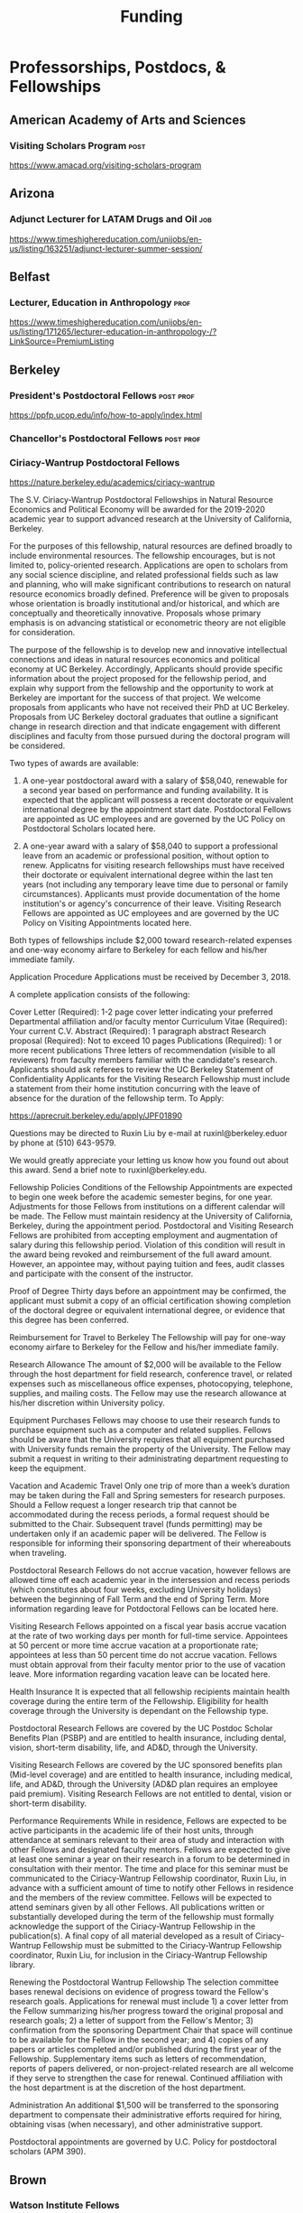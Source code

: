 #+TITLE: Funding

* Professorships, Postdocs, & Fellowships

** American Academy of Arts and Sciences
*** Visiting Scholars Program :post:
    DEADLINE: <2019-10-01 Tue>
    https://www.amacad.org/visiting-scholars-program
** Arizona
*** Adjunct Lecturer for LATAM Drugs and Oil :job:
    DEADLINE: <2019-08-05 Mon>
https://www.timeshighereducation.com/unijobs/en-us/listing/163251/adjunct-lecturer-summer-session/
** Belfast
*** Lecturer, Education in Anthropology :prof:
    DEADLINE: <2019-08-05 Mon>
https://www.timeshighereducation.com/unijobs/en-us/listing/171265/lecturer-education-in-anthropology-/?LinkSource=PremiumListing
** Berkeley
*** President's Postdoctoral Fellows                              :post:prof:
    DEADLINE: <2019-11-11 Mon>
https://ppfp.ucop.edu/info/how-to-apply/index.html
*** Chancellor's Postdoctoral Fellows :post:prof:
    DEADLINE: <2019-11-11 Mon>

*** Ciriacy-Wantrup Postdoctoral Fellows
    DEADLINE: <2019-12-01 Sun>
https://nature.berkeley.edu/academics/ciriacy-wantrup

The S.V. Ciriacy-Wantrup Postdoctoral Fellowships in Natural Resource Economics and Political Economy will be awarded for the 2019-2020 academic year to support advanced research at the University of California, Berkeley.

For the purposes of this fellowship, natural resources are defined broadly to include environmental resources. The fellowship encourages, but is not limited to, policy-oriented research. Applications are open to scholars from any social science discipline, and related professional fields such as law and planning, who will make significant contributions to research on natural resource economics broadly defined. Preference will be given to proposals whose orientation is broadly institutional and/or historical, and which are conceptually and theoretically innovative. Proposals whose primary emphasis is on advancing statistical or econometric theory are not eligible for consideration.

The purpose of the fellowship is to develop new and innovative intellectual connections and ideas in natural resources economics and political economy at UC Berkeley. Accordingly, Applicants should provide specific information about the project proposed for the fellowship period, and explain why support from the fellowship and the opportunity to work at Berkeley are important for the success of that project. We welcome proposals from applicants who have not received their PhD at UC Berkeley. Proposals from UC Berkeley doctoral graduates that outline a significant change in research direction and that indicate engagement with different disciplines and faculty from those pursued during the doctoral program will be considered.

Two types of awards are available:

1. A one-year postdoctoral award with a salary of $58,040, renewable for a second year based on performance and funding availability. It is expected that the applicant will possess a recent doctorate or equivalent international degree by the appointment start date. Postdoctoral Fellows are appointed as UC employees and are governed by the UC Policy on Postdoctoral Scholars located here.

2. A one-year award with a salary of $58,040 to support a professional leave from an academic or professional position, without option to renew. Applicatns for visiting research fellowships must have received their doctorate or equivalent international degree within the last ten years (not including any temporary leave time due to personal or family circumstances). Applicants must provide documentation of the home institution's or agency's concurrence of their leave. Visiting Research Fellows are appointed as UC employees and are governed by the UC Policy on Visiting Appointments located here.

Both types of fellowships include $2,000 toward research-related expenses and one-way economy airfare to Berkeley for each fellow and his/her immediate family.

Application Procedure
Applications must be received by December 3, 2018.

A complete application consists of the following:

Cover Letter (Required): 1-2 page cover letter indicating your preferred Departmental affiliation and/or faculty mentor
Curriculum Vitae (Required): Your current C.V.
Abstract (Required): 1 paragraph abstract
Research proposal (Required): Not to exceed 10 pages
Publications (Required): 1 or more recent publications
Three letters of recommendation (visible to all reviewers) from faculty members familiar with the candidate's research. Applicants should ask referees to review the UC Berkeley Statement of Confidentiality
Applicants for the Visiting Research Fellowship must include a statement from their home institution concurring with the leave of absence for the duration of the fellowship term.
To Apply: 

https://aprecruit.berkeley.edu/apply/JPF01890

Questions may be directed to Ruxin Liu by e-mail at ruxinl@berkeley.eduor by phone at (510) 643-9579.

We would greatly appreciate your letting us know how you found out about this award. Send a brief note to ruxinl@berkeley.edu.

Fellowship Policies
Conditions of the Fellowship
Appointments are expected to begin one week before the academic semester begins, for one year. Adjustments for those Fellows from institutions on a different calendar will be made. The Fellow must maintain residency at the University of California, Berkeley, during the appointment period. Postdoctoral and Visiting Research Fellows are prohibited from accepting employment and augmentation of salary during this fellowship period. Violation of this condition will result in the award being revoked and reimbursement of the full award amount. However, an appointee may, without paying tuition and fees, audit classes and participate with the consent of the instructor.

Proof of Degree
Thirty days before an appointment may be confirmed, the applicant must submit a copy of an official certification showing completion of the doctoral degree or equivalent international degree, or evidence that this degree has been conferred.

Reimbursement for Travel to Berkeley
The Fellowship will pay for one-way economy airfare to Berkeley for the Fellow and his/her immediate family.

Research Allowance
The amount of $2,000 will be available to the Fellow through the host department for field research, conference travel, or related expenses such as miscellaneous office expenses, photocopying, telephone, supplies, and mailing costs. The Fellow may use the research allowance at his/her discretion within University policy.

Equipment Purchases
Fellows may choose to use their research funds to purchase equipment such as a computer and related supplies. Fellows should be aware that the University requires that all equipment purchased with University funds remain the property of the University. The Fellow may submit a request in writing to their administrating department requesting to keep the equipment.

Vacation and Academic Travel
Only one trip of more than a week’s duration may be taken during the Fall and Spring semesters for research purposes. Should a Fellow request a longer research trip that cannot be accommodated during the recess periods, a formal request should be submitted to the Chair. Subsequent travel (funds permitting) may be undertaken only if an academic paper will be delivered. The Fellow is responsible for informing their sponsoring department of their whereabouts when traveling.

Postdoctoral Research Fellows do not accrue vacation, however fellows are allowed time off each academic year in the intersession and recess periods (which constitutes about four weeks, excluding University holidays) between the beginning of Fall Term and the end of Spring Term. More information regarding leave for Potdoctoral Fellows can be located here.

Visiting Research Fellows appointed on a fiscal year basis accrue vacation at the rate of two working days per month for full-time service. Appointees at 50 percent or more time accrue vacation at a proportionate rate; appointees at less than 50 percent time do not accrue vacation. Fellows must obtain approval from their faculty mentor prior to the use of vacation leave. More information regarding vacation leave can be located here.

Health Insurance
It is expected that all fellowship recipients maintain health coverage during the entire term of the Fellowship. Eligibility for health coverage through the University is dependant on the Fellowship type.

Postdoctoral Research Fellows are covered by the UC Postdoc Scholar Benefits Plan (PSBP) and are entitled to health insurance, including dental, vision, short-term disability, life, and AD&D, through the University.

Visiting Research Fellows are covered by the UC sponsored benefits plan (Mid-level coverage) and are entitled to health insurance, including medical, life, and AD&D, through the University (AD&D plan requires an employee paid premium). Visiting Research Fellows are not entitled to dental, vision or short-term disability.

Performance Requirements
While in residence, Fellows are expected to be active participants in the academic life of their host units, through attendance at seminars relevant to their area of study and interaction with other Fellows and designated faculty mentors. Fellows are expected to give at least one seminar a year on their research in a forum to be determined in consultation with their mentor. The time and place for this seminar must be communicated to the Ciriacy-Wantrup Fellowship coordinator, Ruxin Liu, in advance with a sufficient amount of time to notify other Fellows in residence and the members of the review committee. Fellows will be expected to attend seminars given by all other Fellows. All publications written or substantially developed during the term of the fellowship must formally acknowledge the support of the Ciriacy-Wantrup Fellowship in the publication(s). A final copy of all material developed as a result of Ciriacy-Wantrup Fellowship must be submitted to the Ciriacy-Wantrup Fellowship coordinator, Ruxin Liu, for inclusion in the Ciriacy-Wantrup Fellowship library.

Renewing the Postdoctoral Wantrup Fellowship
The selection committee bases renewal decisions on evidence of progress toward the Fellow's research goals. Applications for renewal must include 1) a cover letter from the Fellow summarizing his/her progress toward the original proposal and research goals; 2) a letter of support from the Fellow's Mentor; 3) confirmation from the sponsoring Department Chair that space will continue to be available for the Fellow in the second year; and 4) copies of any papers or articles completed and/or published during the first year of the Fellowship. Supplementary items such as letters of recommendation, reports of papers delivered, or non-project-related research are all welcome if they serve to strengthen the case for renewal. Continued affiliation with the host department is at the discretion of the host department.

Administration
An additional $1,500 will be transferred to the sponsoring department to compensate their administrative efforts required for hiring, obtaining visas (when necessary), and other administrative support.

Postdoctoral appointments are governed by U.C. Policy for postdoctoral scholars (APM 390).

** Brown
*** Watson Institute Fellows
*** Presidential Diversity Fellows
*** Critical Cultural Heritage Fellows

** Cal East Bay
*** Assistant Professor of Environmental Anthropology :prof:
    DEADLINE: <2019-09-20 Fri>
http://www.csueastbay.edu/oaa/jobs/csueb.html
https://apply.interfolio.com/61640
** Cambridge
*** Davis & Woolf Visiting Fellowships
https://www.woolf.cam.ac.uk/about/vacancies/annual-visiting-fellowships
The Woolf Institute, which specialises in the study of relations between Jews, Christians and Muslims from a multidisciplinary perspective, invites applications for the Sir Mick and Lady Barbara Davis Visiting Fellowship.

The application deadline for 2020 has now passed.

Overview
The Fellowship is tenable for a two to three month period that overlaps one of the Cambridge terms 2020:

Lent term: 14 January–13 March 2020

Easter term: 21 April–12 June 2020

The successful candidate will be expected to be involved in a project of academic research or public education in an area relevant to the Institute's work. The Fellow will be asked to present their work at a symposium on the subject of their project proposal.

There is no stipend attached to the Fellowships, but Fellows will be entitled to free accommodation in Cambridge and one round-trip journey to Cambridge. They will also have access to the Woolf Institute and Cambridge University libraries.

The Fellowship is available for a postdoctoral scholar of any academic rank, a policymaker or analyst in a relevant area of work and will most likely be asked to participate in some of the Institute's teaching or practice-based activities. 

A letter of application, CV, the names of two referees who may be approached, a project proposal (1,500 words max.), and a sample of work should be sent to:

Electors of the Visiting Fellowship, Woolf Institute, Madingley Road, Cambridge, CB3 0UB, UK or emailed to Tina Steiner at bs411@cam.ac.uk.

Questions may be addressed informally to the Director of Research, Dr Esther-Miriam Wagner, at emw36@cam.ac.uk. 

Deadline
The application deadline has now passed. For further information, contact Dr Esther-Miriam Wagner at emw36@cam.ac.uk.
-------------------------------------------------------

*** Career Development Fellows
*** Post-doctoral fellowships
    https://www.socanth.cam.ac.uk/socanth-research/post-doc-funding
** Chicago
*** Chicago Society of Fellows
**** (x Sept. 2019)
 https://societyoffellows.uchicago.edu/https%3A//fellows.uchicago.edu

*** Chicago Provost's Fellows
https://provostpostdoc.uchicago.edu/
** Columbia
*** Earth Institute Fellows :post:
    DEADLINE: <2019-10-30 Wed>    https://applyeiprograms.smapply.io/prog/ei_postdoctoral_research_program/
*** Faculty
**** Ben Orlove
**** Paige West
**** Rashid Khalidi
**** Bryan Boyd
** Cornell
*** Cornell Mellon Fellows :post:
    DEADLINE: <2019-10-01 Tue> https://societyhumanities.as.cornell.edu/mellon-postdoctoral-fellowships
** Dartmouth
*** Dartmouth Humanities Fellows :post:
    DEADLINE: <2019-09-16 Mon>
    https://www.dartmouth.edu/sof/fellowships/postdoc.html
*** McKennen Anthropology Fellows :post:
    DEADLINE: <2019-08-31 Sat>
    Deadline unknown needs re-checking. 
https://anthropology.dartmouth.edu/research/mckennan-postdoc-fellowship
** Harvard
*** Academic Positions Database
https://academicpositions.harvard.edu/
*** Bullard Fellowship in Forest Research :post:
    DEADLINE: <2020-01-15 Wed>
https://harvardforest.fas.harvard.edu/mid-career-fellowships#apply ; 
https://www.grantforward.com/grant/sample_grant?grant_id=340256

*** Harvard Society of Fellows :post:
     Nominations DEADLINE: <2019-08-09 Fri>
https://socfell.fas.harvard.edu/nomination-procedure
*** Harvard Academy Scholars :post:
    DEADLINE: <2019-10-01 Tue>
 https://academy.wcfia.harvard.edu/programs/academy_scholar
 Academy Scholars Program
*** Center for Environment Fellows :post:
    DEADLINE: <2020-01-16 Thu> http://environment.harvard.edu/environmental-fellows-program
*** Global American Studies Fellows :post:
    DEADLINE: <2019-11-17 Sun>
*** Inequality in America Fellows :post:
    DEADLINE: <2019-12-01 Sun> 
2019 Deadline will be announced in September;    https://inequalityinamerica.fas.harvard.edu/postdoctoral-program
*** Mahindra Humanities Fellows :post:
    DEADLINE: <2019-11-05 Tue>
http://mahindrahumanities.fas.harvard.edu/content/postdoctoral-fellowships
*** Schroeder Curatorial Fellows :post:
Search web for current advertisement
*** Santo Domingo Fellows DRCLAS :post:
    DEADLINE: <2020-01-01 Wed> https://drclas.harvard.edu/pages/visiting-scholarfellow-opportunities-type
*** Professor in Islamic Studies :prof:
    DEADLINE: <2019-08-10 Sat>
https://www.timeshighereducation.com/unijobs/en-us/listing/171755/professor-assistant-associate-in-islamic-studies-/?LinkSource=TopJob
** Los Angeles
*** Faculty
**** David A. Scott (Archaeology)
     https://www.ioa.ucla.edu/people/david-scott
** McGill
*** Mellon Postdoctoral Fellows
*** Flegg Postdoctoral Fellows
** Michigan
*** Michigan Society of Fellows :post:
    DEADLINE: <2019-09-01 Sun>
 http://societyoffellows.umich.edu/the-fellowship/
*** President's Postdoctoral Fellows :post:
    DEADLINE: <2019-11-01 Fri>
http://presidentspostdoc.umich.edu/
*** LSA Collegiate Fellows :post:prof:
    DEADLINE: <2019-10-01 Tue>
https://lsa.umich.edu/ncid/fellowships-awards/lsa-collegiate-postdoctoral-fellowship.html
*** Critical Translation Studies Fellows
** MIT
*** SHASS Digital Humanities Fellows
https://shass.mit.edu/academics/graduate/digital-humanities-postdoc
** New School and New York Historical Society
*** Postdoctoral Fellows
** Oxford
*** American Institute Fellows
** Penn
*** Mellon Postdoctoral Fellows
*** Environmental Humanities Fellows
** Princeton
*** Princeton Society of Fellows
    DEADLINE: <2019-08-22 Thu>
 https://sf.princeton.edu/application
 The Princeton Society of Fellows in the Liberal Arts, an interdisciplinary group of scholars in the humanities, social sciences, and selected natural sciences, invites applications for the 2019-22 fellowship competition. Four fellowships will be awarded: Two Open Fellowships in any discipline represented in the Society One Fellowship in Humanistic Studies One Fellowship in LGBT Studies Applicants may apply for more than one fellowship pertinent to their research and teaching. Please see the Society’s website princeton.edu/sf/ for fellowship details, eligibility, disciplines and application. Appointed in the Humanities Council and academic departments, postdoctoral fellows pursue their research, attend weekly seminars and teach half-time as lecturers for a term of three years. In each of the first two years, fellows teach one course each semester; in their third year, only one course. The salary for 2019-2020 will be approximately _$88,800._ Fellows must reside in or near Princeton during the academic year. Applicants holding the Ph.D. at the time of application must have received the degree after January 1, 2017. Applicants not yet holding the Ph.D. must have completed a substantial portion of the dissertation - approximately half - at the time of application. Successful candidates must fulfill all requirements for the Ph.D., including filing of the dissertation, by June 15, 2019. Candidates for/recipients of doctoral degrees in Education, Jurisprudence and from Princeton University are not eligible. Applicants may apply only once to the Princeton Society of Fellows. Selection is based on exceptional scholarly achievement and evidence of unusual promise, range and quality of teaching experience, and potential contributions to an interdisciplinary community. The Society of Fellows seeks a diverse and international pool of applicants, and especially welcomes those from underrepresented backgrounds. Applicants are asked to submit an online application by August 22, 2018 (11:59 p.m. EST)
*** Judaic Studies Fellows
*** PIIRS Postdoctoral Fellows
** San Diego State
*** Anthropologist in Science and Technology Studies :prof:
    DEADLINE: <2019-09-15 Sun>
https://apply.interfolio.com/64831

** Stanford
*** Mellon Fellows in the Humanities
 http://shc.stanford.edu/fellowships/mellon
 The Mellon Fellowship of Scholars in the Humanities program is a unique opportunity for the best recent PhD recipients in the humanities to develop as scholars and teachers. Up to four fellowships will be awarded for a two-year term (with the possibility of a third). Fellows teach two courses per year in one of Stanford’s fifteen humanities departments, and are expected to participate in the intellectual life of the program, which includes regular meetings with other fellows and faculty to share work in progress and to discuss topics of mutual interest. Fellows will also be affiliated with the Stanford Humanities Center and will have the opportunity to be active in its programs and workshops.

 Program admissions focus on selected fields of scholarship in each application year (on a rotating basis). We invite applicants to apply for fellowships in fields where their work has demonstrable relevance to teaching and research in the designated Stanford department. For fellowships beginning Fall 2019, applications will be accepted from the following fields of study: Classics, Feminist, Gender and Sexuality Studies, Linguistics, and Philosophy.

 The deadline to apply for fellowships beginning Fall 2019 has passed.

 Eligibility[–]
 The Mellon Fellowship provides postdoctoral fellowships in Stanford's fifteen humanities departments. Program admissions focus on selected fields of scholarship in each application year (on a rotating basis). We invite applicants to apply for fellowships in fields where their work has demonstrable relevance to teaching and research in the designated Stanford department.
 Applicants to the Mellon Fellowship cannot hold PhDs from Stanford University.
 All candidates for the Mellon Fellowship must have received a qualified PhD within a specified time frame, as follows: 2018 Competition (for fellowships beginning Autumn 2019): PhD received between January 1, 2016 and June 30, 2019. In addition to doctoral students, those currently serving as assistant professors, lecturers, or postdoctorates in other programs are welcome to apply, provided they earned their degree within the time frame specified for the year they apply. A Doctorate in Arts (DA), honorary doctorate, or any other degree equivalent is not considered a qualifed PhD for purposes of application to this program.
 Requirements[–]
 Fellows enjoy substantial time to pursue research, teach two courses per year in an affiliated Stanford Department, and participate in active program of scholarly exchanges with other Fellows, Stanford faculty, and outside visitors.
 Each Fellow is affiliated with some Stanford Humanities department, which arranges teaching and office space. This complements the Fellowship’s cross-disciplinary community by promoting Fellows’ full engagement in the activities of their home disciplines here at Stanford.  
 Fellows are expected to be in residence at Stanford for the full academic year (mid-September through mid-June), and even in quarters when they are not teaching are expected to hold regular office hours to consult with students and to participate in the academic life of the Stanford Community.
 Fellows are also expected to be active participants in the cohort of Fellows, attending regular meetings at which presentations of current work and discussions of intellectual and professional matters of interest to the group are offered.
 Application Process[–]
 Applications should be submitted via our online application system by 11:59PM PT November 1, 2018. We discourage the submission of additional materials with your application and cannot return such materials to you. Applicants will be notified when their applications have been received, and will be notified of the fellowship competition outcome in the spring. If you accept another position or postdoctoral fellowship, please withdraw your application by emailing mellonfellows@stanford.edu.
 Application Content[+]
 Stipends[–]
 The stipend for 2018-19 is $80,000. In addition to the stipend, Fellows are eligible for a full package of employee benefits and are also provided with a research account to fund research-related expenses.
*** Faculty
**** Richard White (History)
      https://history.stanford.edu/people/richard-white
**** Tanya Luhrmann (Anthropology)
*** Thinking Matters Fellows
*** Editorial Assistant Stanford Univ Press :job:
    DEADLINE: <2019-07-21 Sun>
https://www.timeshighereducation.com/unijobs/en-us/listing/169473/editorial-assistant/
** Smithsonian Tropical Research Institute
*** E.S. Tupper Three-year Postdoc
    DEADLINE: <2019-08-15 Thu>
    https://www.grantforward.com/grant?grant_id=339623&offset=2
    https://stri.si.edu/sites/default/files/3year_tupper_postdocad.pdf
    https://solaa.si.edu/
** Southern California
*** Middle East Postdoctoral Fellows
** Yale
*** Postdocs List:
https://postdocs.yale.edu/yale-postdoctoral-positions
*** Cullman-NYBG Postdoc :post:
    DEADLINE: <2020-12-20 Sun>
*** Humanities Fellows
*** Middle East Fellows
*** [#C] Study of Slavery, Resistance, and Abolition 
*** Faculty
**** Michael Dove
**** Paul Kockelman
** Yale-NUS
*** Humanities Fellows 
    DEADLINE: <2019-11-30 Sat>
** Wenner Grenn
*** Hunt Postdoctoral Fellowship :post:
http://www.wennergren.org/programs/hunt-postdoctoral-fellowships
     DEADLINE: <2020-05-01 Fri>
** Wesleyan
*** Mellon Humanities Fellows
*** Writing in the Social Sciences Fellows

* Finding Aids
American Anthropological Association: http://careercenter.aaanet.org/jobs ; GrantFoward: https://www.grantforward.com ; Jobs UK: https://jobs.ac.uk ; Academic Positions EU: https://academicpositions.com ; Times Higher Education Job Postings https://www.timeshighereducation.com/unijobs/en-us/listings/academic-posts/?Keywords=anthropology#browsing
